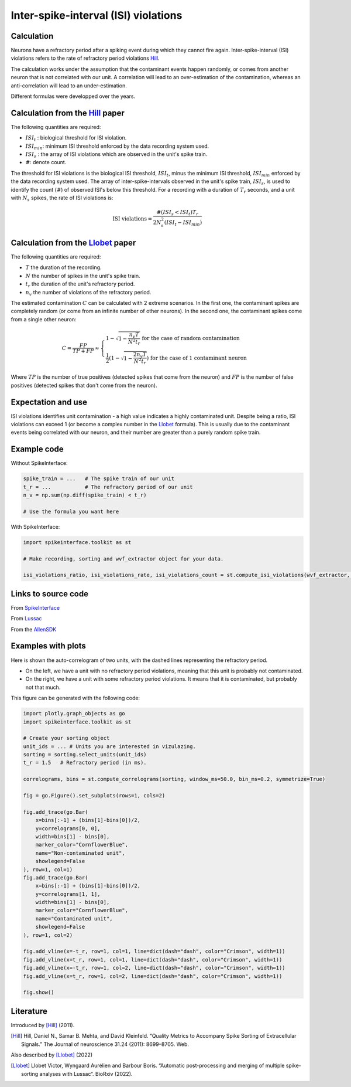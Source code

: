 Inter-spike-interval (ISI) violations
=====================================



Calculation
-----------

Neurons have a refractory period after a spiking event during which they cannot fire again.
Inter-spike-interval (ISI) violations refers to the rate of refractory period violations Hill_.

The calculation works under the assumption that the contaminant events happen randomly, or comes from another neuron that is not correlated with our unit. A correlation will lead to an over-estimation of the contamination, whereas an anti-correlation will lead to an under-estimation.

Different formulas were developped over the years.


Calculation from the Hill_ paper
--------------------------------

The following quantities are required:

- :math:`ISI_t` : biological threshold for ISI violation.
- :math:`ISI_{min}`: minimum ISI threshold enforced by the data recording system used.
- :math:`ISI_s$` : the array of ISI violations which are observed in the unit's spike train.
- :math:`\#`: denote count.

The threshold for ISI violations is the biological ISI threshold, :math:`ISI_t`, minus the minimum ISI threshold, :math:`ISI_{min}` enforced by the data recording system used.
The array of inter-spike-intervals observed in the unit's spike train, :math:`ISI_s$`, is used to identify the count (:math:`\#`) of observed ISI's below this threshold.
For a recording with a duration of :math:`T_r` seconds, and a unit with :math:`N_s` spikes, the rate of ISI violations is:

.. math::

    \textrm{ISI violations} = \frac{ \#( ISI_s < ISI_t) T_r  }{ 2  N_s^2  (ISI_t - ISI_{min}) }


Calculation from the Llobet_ paper
----------------------------------

The following quantities are required:

- :math:`T` the duration of the recording.
- :math:`N` the number of spikes in the unit's spike train.
- :math:`t_r` the duration of the unit's refractory period.
- :math:`n_v` the number of violations of the refractory period.

The estimated contamination :math:`C` can be calculated with 2 extreme scenarios. In the first one, the contaminant spikes are completely random (or come from an infinite number of other neurons). In the second one, the contaminant spikes come from a single other neuron:

.. math::

    C = \frac{FP}{TP + FP} \approx \begin{cases}
        1 - \sqrt{1 - \frac{n_v T}{N^2 t_r}} \text{ for the case of random contamination} \\
        \frac{1}{2} \left( 1 - \sqrt{1 - \frac{2 n_v T}{N^2 t_r}} \right) \text{ for the case of 1 contaminant neuron}
    \end{cases}

Where :math:`TP` is the number of true positives (detected spikes that come from the neuron) and :math:`FP` is the number of false positives (detected spikes that don't come from the neuron).

Expectation and use
-------------------

ISI violations identifies unit contamination - a high value indicates a highly contaminated unit.
Despite being a ratio, ISI violations can exceed 1 (or become a complex number in the Llobet_ formula). This is usually due to the contaminant events being correlated with our neuron, and their number are greater than a purely random spike train.

Example code
------------

Without SpikeInterface:

.. code-block:: python

    spike_train = ...   # The spike train of our unit
    t_r = ...           # The refractory period of our unit
    n_v = np.sum(np.diff(spike_train) < t_r)

    # Use the formula you want here

With SpikeInterface:

.. code-block:: python

    import spikeinterface.toolkit as st

    # Make recording, sorting and wvf_extractor object for your data.

    isi_violations_ratio, isi_violations_rate, isi_violations_count = st.compute_isi_violations(wvf_extractor, isi_threshold_ms=1.0)

Links to source code
--------------------

From `SpikeInterface <https://github.com/SpikeInterface/spikeinterface/blob/ae679aff788a6dd4d8e7783e1f72ec7e550c1bf9/spikeinterface/toolkit/qualitymetrics/misc_metrics.py#L169>`_

From `Lussac <https://github.com/BarbourLab/lussac/blob/main/postprocessing/utils.pyx#L365>`_

From the `AllenSDK <https://allensdk.readthedocs.io/en/latest/_static/examples/nb/ecephys_quality_metrics.html#ISI-violations>`_

Examples with plots
-------------------

Here is shown the auto-correlogram of two units, with the dashed lines representing the refractory period.

- On the left, we have a unit with no refractory period violations, meaning that this unit is probably not contaminated.
- On the right, we have a unit with some refractory period violations. It means that it is contaminated, but probably not that much.

.. image:: contamination.png
    :width: 600

This figure can be generated with the following code:

.. code-block:: python

    import plotly.graph_objects as go
    import spikeinterface.toolkit as st

    # Create your sorting object
    unit_ids = ... # Units you are interested in vizulazing.
    sorting = sorting.select_units(unit_ids)
    t_r = 1.5   # Refractory period (in ms).

    correlograms, bins = st.compute_correlograms(sorting, window_ms=50.0, bin_ms=0.2, symmetrize=True)

    fig = go.Figure().set_subplots(rows=1, cols=2)

    fig.add_trace(go.Bar(
        x=bins[:-1] + (bins[1]-bins[0])/2,
        y=correlograms[0, 0],
        width=bins[1] - bins[0],
        marker_color="CornflowerBlue",
        name="Non-contaminated unit",
        showlegend=False
    ), row=1, col=1)
    fig.add_trace(go.Bar(
        x=bins[:-1] + (bins[1]-bins[0])/2,
        y=correlograms[1, 1],
        width=bins[1] - bins[0],
        marker_color="CornflowerBlue",
        name="Contaminated unit",
        showlegend=False
    ), row=1, col=2)

    fig.add_vline(x=-t_r, row=1, col=1, line=dict(dash="dash", color="Crimson", width=1))
    fig.add_vline(x=t_r, row=1, col=1, line=dict(dash="dash", color="Crimson", width=1))
    fig.add_vline(x=-t_r, row=1, col=2, line=dict(dash="dash", color="Crimson", width=1))
    fig.add_vline(x=t_r, row=1, col=2, line=dict(dash="dash", color="Crimson", width=1))

    fig.show()

Literature
----------

Introduced by [Hill]_ (2011).

.. [Hill] Hill, Daniel N., Samar B. Mehta, and David Kleinfeld. “Quality Metrics to Accompany Spike Sorting of Extracellular Signals.” The Journal of neuroscience 31.24 (2011): 8699–8705. Web.


Also described by [Llobet]_ (2022)

.. [Llobet] Llobet Victor, Wyngaard Aurélien and Barbour Boris. “Automatic post-processing and merging of multiple spike-sorting analyses with Lussac“. BioRxiv (2022).
